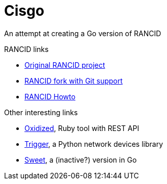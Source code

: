 = Cisgo

An attempt at creating a Go version of RANCID

.RANCID links
* http://www.shrubbery.net/rancid/[Original RANCID project]
* http://dotwaffle.github.io/rancid-git/[RANCID fork with Git support]
* http://www.linuxhomenetworking.com/wiki/index.php/Quick_HOWTO_:_Ch1_:_Network_Backups_With_Rancid#.VpO8wnXhCV4[RANCID Howto]

.Other interesting links
* https://github.com/ytti/oxidized/[Oxidized], Ruby tool with REST API
* http://trigger.readthedocs.org/en/latest/[Trigger], a Python network devices library
* http://gosweet.org/[Sweet], a (inactive?) version in Go
